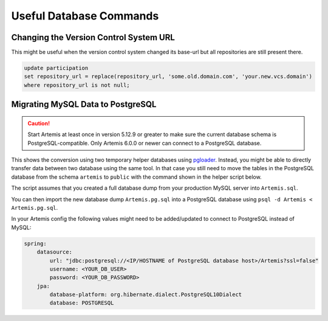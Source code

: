 .. _admin_databaseTips:

Useful Database Commands
========================

Changing the Version Control System URL
---------------------------------------

This might be useful when the version control system changed its base-url but all repositories are still present there.

.. code-block:: sql

    update participation
    set repository_url = replace(repository_url, 'some.old.domain.com', 'your.new.vcs.domain')
    where repository_url is not null;


Migrating MySQL Data to PostgreSQL
----------------------------------

.. caution::
    Start Artemis at least once in version 5.12.9 or greater to make sure the current database schema is PostgreSQL-compatible.
    Only Artemis 6.0.0 or newer can connect to a PostgreSQL database.

This shows the conversion using two temporary helper databases using `pgloader <https://github.com/dimitri/pgloader>`_.
Instead, you might be able to directly transfer data between two database using the same tool.
In that case you still need to move the tables in the PostgreSQL database from the schema ``artemis`` to ``public`` with the command shown in the helper script below.

.. code-block:: yaml
    :caption: ``docker-compose.yml`` that creates the helper database servers

    ---
    services:
        mysql:
            image: docker.io/library/mysql:8
            environment:
                - MYSQL_ROOT_PASSWORD=12345678
                - MYSQL_DATABASE=Artemis
            ports:
                - 3306:3306
            command: >
                mysqld
                    --lower_case_table_names=1 --skip-ssl
                    --character_set_server=utf8mb4
                    --collation-server=utf8mb4_unicode_ci
                    --explicit_defaults_for_timestamp
                    --default-authentication-plugin=mysql_native_password
            networks:
                - db-migration

        postgres:
            # use the major version you want to deploy on the production server here
            image: docker.io/library/postgres:15
            environment:
                - POSTGRES_USER=root
                - POSTGRES_PASSWORD=12345678
                - POSTGRES_DB=Artemis
            ports:
                - 5432:5432
            networks:
                - db-migration

    networks:
        db-migration:
            name: "db-migration"
            driver: "bridge"
    ...

The script assumes that you created a full database dump from your production MySQL server into ``Artemis.sql``.

.. code-block:: bash
    :caption: Data migration script

    #! /usr/bin/env bash

    # start the temporary MySQL and Postgres containers
    docker compose up -d

    # import database dump into MySQL
    docker compose exec -T mysql mysql --password=12345678 < Artemis.sql

    # use pgloader to transfer data from MySQL to Postgres
    docker run --rm --network="db-migration" docker.io/dimitri/pgloader pgloader mysql://root:12345678@mysql/Artemis postgresql://root:12345678@postgres/Artemis

    # dump the Postgres data in a format that can be imported in the production database
    docker compose exec -T postgres pg_dump -Ox Artemis > Artemis.pg.sql

    # clean up
    docker compose down

    # move all tables into the correct schema ('public') instead of 'artemis'
    cat >> Artemis.pg.sql << EOF
    DO
    $$
    DECLARE
        row record;
    BEGIN
        FOR row IN SELECT tablename FROM pg_tables WHERE schemaname = 'artemis'
        LOOP
            EXECUTE format('ALTER TABLE artemis.%I SET SCHEMA public;', row.tablename);
        END LOOP;
    END;
    $$;

    drop schema artemis;
    EOF

You can then import the new database dump ``Artemis.pg.sql`` into a PostgreSQL database using ``psql -d Artemis < Artemis.pg.sql``.

In your Artemis config the following values might need to be added/updated to connect to PostgreSQL instead of MySQL:

.. code-block:: yaml

    spring:
        datasource:
            url: "jdbc:postgresql://<IP/HOSTNAME of PostgreSQL database host>/Artemis?ssl=false"
            username: <YOUR_DB_USER>
            password: <YOUR_DB_PASSWORD>
        jpa:
            database-platform: org.hibernate.dialect.PostgreSQL10Dialect
            database: POSTGRESQL

